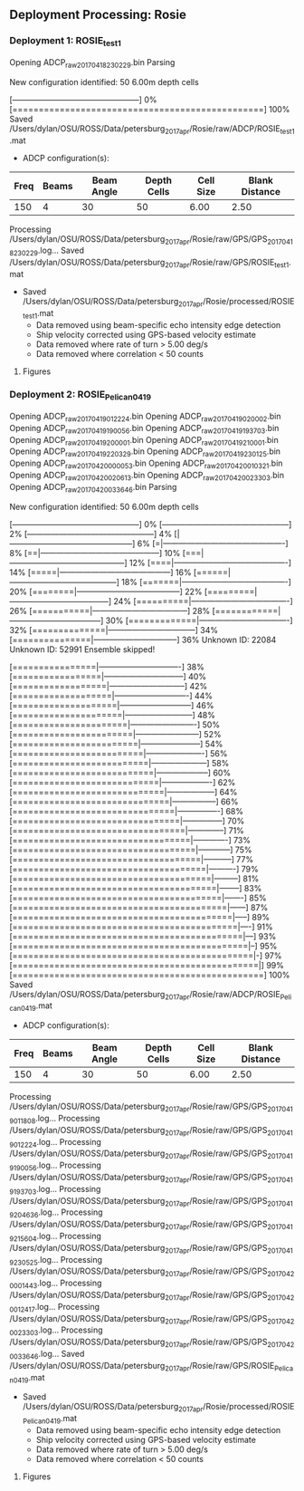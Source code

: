 
** Deployment Processing: Rosie 

*** Deployment 1: ROSIE_test1
Opening ADCP_raw_20170418230229.bin
Parsing
New configuration identified: 50 6.00m depth cells
[------------------------------------------------] 0%[================================================] 100%
Saved /Users/dylan/OSU/ROSS/Data/petersburg_2017_apr/Rosie/raw/ADCP/ROSIE_test1.mat
- ADCP configuration(s):
|Freq|Beams|Beam Angle|Depth Cells|Cell Size|Blank Distance|
|-+--+--+--+--+-|
|150|4|30|50|6.00|2.50|

Processing /Users/dylan/OSU/ROSS/Data/petersburg_2017_apr/Rosie/raw/GPS/GPS_20170418230229.log...
Saved /Users/dylan/OSU/ROSS/Data/petersburg_2017_apr/Rosie/raw/GPS/ROSIE_test1.mat
- Saved /Users/dylan/OSU/ROSS/Data/petersburg_2017_apr/Rosie/processed/ROSIE_test1.mat
  - Data removed using beam-specific echo intensity edge detection
  - Ship velocity corrected using GPS-based velocity estimate
  - Data removed where rate of turn > 5.00 deg/s
  - Data removed where correlation < 50 counts


**** Figures
[[../Figures/petersburg_2017_apr/Rosie/ROSIE_test1/summary.jpg]]
[[../Figures/petersburg_2017_apr/Rosie/ROSIE_test1/surface_vel.jpg]]

*** Deployment 2: ROSIE_Pelican_0419
Opening ADCP_raw_20170419012224.bin
Opening ADCP_raw_20170419020002.bin
Opening ADCP_raw_20170419190056.bin
Opening ADCP_raw_20170419193703.bin
Opening ADCP_raw_20170419200001.bin
Opening ADCP_raw_20170419210001.bin
Opening ADCP_raw_20170419220329.bin
Opening ADCP_raw_20170419230125.bin
Opening ADCP_raw_20170420000053.bin
Opening ADCP_raw_20170420010321.bin
Opening ADCP_raw_20170420020613.bin
Opening ADCP_raw_20170420023303.bin
Opening ADCP_raw_20170420033646.bin
Parsing
New configuration identified: 50 6.00m depth cells
[------------------------------------------------] 0%[------------------------------------------------] 2%[------------------------------------------------] 4%[|-----------------------------------------------] 6%[=|----------------------------------------------] 8%[==|---------------------------------------------] 10%[===|--------------------------------------------] 12%[====|-------------------------------------------] 14%[=====|------------------------------------------] 16%[======|-----------------------------------------] 18%[=======|----------------------------------------] 20%[========|---------------------------------------] 22%[=========|--------------------------------------] 24%[==========|-------------------------------------] 26%[===========|------------------------------------] 28%[============|-----------------------------------] 30%[=============|----------------------------------] 32%[==============|---------------------------------] 34%[===============|--------------------------------] 36%Unknown ID: 22084
Unknown ID: 52991
Ensemble skipped!
[================|-------------------------------] 38%[=================|------------------------------] 40%[==================|-----------------------------] 42%[===================|----------------------------] 44%[====================|---------------------------] 46%[=====================|--------------------------] 48%[======================|-------------------------] 50%[=======================|------------------------] 52%[========================|-----------------------] 54%[=========================|----------------------] 56%[==========================|---------------------] 58%[===========================|--------------------] 60%[============================|-------------------] 62%[=============================|------------------] 64%[==============================|-----------------] 66%[===============================|----------------] 68%[================================|---------------] 70%[=================================|--------------] 71%[==================================|-------------] 73%[===================================|------------] 75%[====================================|-----------] 77%[=====================================|----------] 79%[======================================|---------] 81%[=======================================|--------] 83%[========================================|-------] 85%[=========================================|------] 87%[==========================================|-----] 89%[===========================================|----] 91%[============================================|---] 93%[=============================================|--] 95%[==============================================|-] 97%[===============================================|] 99%[================================================] 100%
Saved /Users/dylan/OSU/ROSS/Data/petersburg_2017_apr/Rosie/raw/ADCP/ROSIE_Pelican_0419.mat
- ADCP configuration(s):
|Freq|Beams|Beam Angle|Depth Cells|Cell Size|Blank Distance|
|-+--+--+--+--+-|
|150|4|30|50|6.00|2.50|

Processing /Users/dylan/OSU/ROSS/Data/petersburg_2017_apr/Rosie/raw/GPS/GPS_20170419011808.log...
Processing /Users/dylan/OSU/ROSS/Data/petersburg_2017_apr/Rosie/raw/GPS/GPS_20170419012224.log...
Processing /Users/dylan/OSU/ROSS/Data/petersburg_2017_apr/Rosie/raw/GPS/GPS_20170419190056.log...
Processing /Users/dylan/OSU/ROSS/Data/petersburg_2017_apr/Rosie/raw/GPS/GPS_20170419193703.log...
Processing /Users/dylan/OSU/ROSS/Data/petersburg_2017_apr/Rosie/raw/GPS/GPS_20170419204636.log...
Processing /Users/dylan/OSU/ROSS/Data/petersburg_2017_apr/Rosie/raw/GPS/GPS_20170419215604.log...
Processing /Users/dylan/OSU/ROSS/Data/petersburg_2017_apr/Rosie/raw/GPS/GPS_20170419230525.log...
Processing /Users/dylan/OSU/ROSS/Data/petersburg_2017_apr/Rosie/raw/GPS/GPS_20170420001443.log...
Processing /Users/dylan/OSU/ROSS/Data/petersburg_2017_apr/Rosie/raw/GPS/GPS_20170420012417.log...
Processing /Users/dylan/OSU/ROSS/Data/petersburg_2017_apr/Rosie/raw/GPS/GPS_20170420023303.log...
Processing /Users/dylan/OSU/ROSS/Data/petersburg_2017_apr/Rosie/raw/GPS/GPS_20170420033646.log...
Saved /Users/dylan/OSU/ROSS/Data/petersburg_2017_apr/Rosie/raw/GPS/ROSIE_Pelican_0419.mat
- Saved /Users/dylan/OSU/ROSS/Data/petersburg_2017_apr/Rosie/processed/ROSIE_Pelican_0419.mat
  - Data removed using beam-specific echo intensity edge detection
  - Ship velocity corrected using GPS-based velocity estimate
  - Data removed where rate of turn > 5.00 deg/s
  - Data removed where correlation < 50 counts


**** Figures
[[../Figures/petersburg_2017_apr/Rosie/ROSIE_Pelican_0419/summary.jpg]]
[[../Figures/petersburg_2017_apr/Rosie/ROSIE_Pelican_0419/surface_vel.jpg]]
